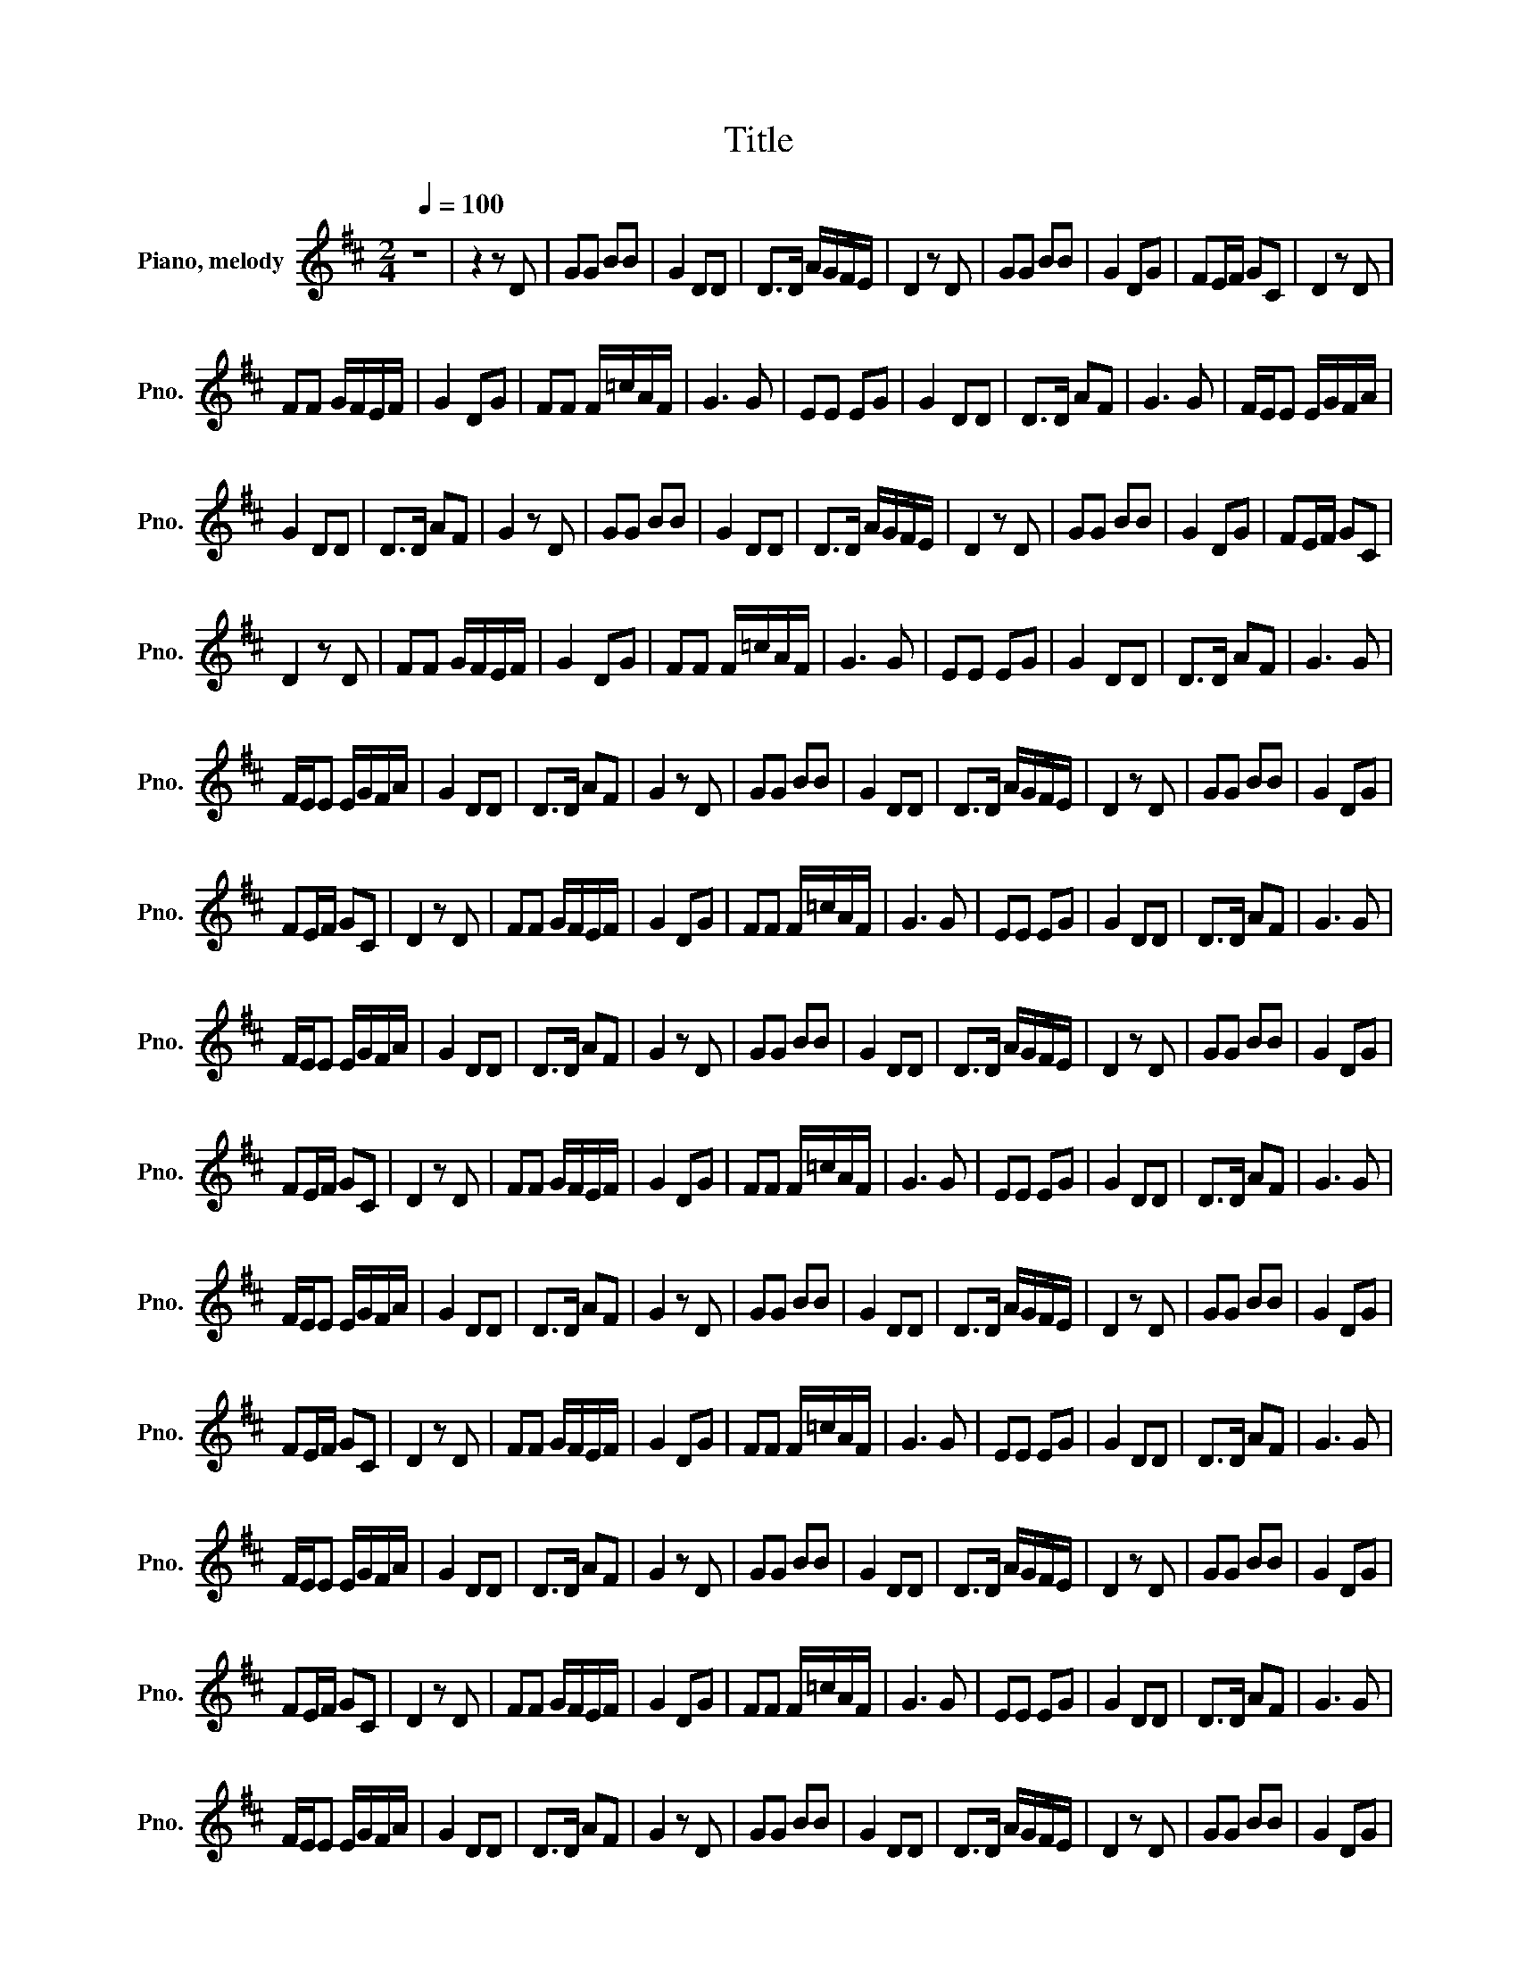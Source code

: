 X:1
T:Title
L:1/8
Q:1/4=100
M:2/4
K:D
V:1 treble nm="Piano, melody" snm="Pno."
V:1
 z4 | z2 z D | GG BB | G2 DD | D>D A/G/F/E/ | D2 z D | GG BB | G2 DG | FE/F/ GC | D2 z D | %10
 FF G/F/E/F/ | G2 DG | FF F/=c/A/F/ | G3 G | EE EG | G2 DD | D>D AF | G3 G | F/E/E E/G/F/A/ | %19
 G2 DD | D>D AF | G2 z D | GG BB | G2 DD | D>D A/G/F/E/ | D2 z D | GG BB | G2 DG | FE/F/ GC | %29
 D2 z D | FF G/F/E/F/ | G2 DG | FF F/=c/A/F/ | G3 G | EE EG | G2 DD | D>D AF | G3 G | %38
 F/E/E E/G/F/A/ | G2 DD | D>D AF | G2 z D | GG BB | G2 DD | D>D A/G/F/E/ | D2 z D | GG BB | G2 DG | %48
 FE/F/ GC | D2 z D | FF G/F/E/F/ | G2 DG | FF F/=c/A/F/ | G3 G | EE EG | G2 DD | D>D AF | G3 G | %58
 F/E/E E/G/F/A/ | G2 DD | D>D AF | G2 z D | GG BB | G2 DD | D>D A/G/F/E/ | D2 z D | GG BB | G2 DG | %68
 FE/F/ GC | D2 z D | FF G/F/E/F/ | G2 DG | FF F/=c/A/F/ | G3 G | EE EG | G2 DD | D>D AF | G3 G | %78
 F/E/E E/G/F/A/ | G2 DD | D>D AF | G2 z D | GG BB | G2 DD | D>D A/G/F/E/ | D2 z D | GG BB | G2 DG | %88
 FE/F/ GC | D2 z D | FF G/F/E/F/ | G2 DG | FF F/=c/A/F/ | G3 G | EE EG | G2 DD | D>D AF | G3 G | %98
 F/E/E E/G/F/A/ | G2 DD | D>D AF | G2 z D | GG BB | G2 DD | D>D A/G/F/E/ | D2 z D | GG BB | G2 DG | %108
 FE/F/ GC | D2 z D | FF G/F/E/F/ | G2 DG | FF F/=c/A/F/ | G3 G | EE EG | G2 DD | D>D AF | G3 G | %118
 F/E/E E/G/F/A/ | G2 DD | D>D AF | G2 z D | GG BB | G2 DD | D>D A/G/F/E/ | D2 z D | GG BB | G2 DG | %128
 FE/F/ GC | D2 z D | FF G/F/E/F/ | G2 DG | FF F/=c/A/F/ | G3 G | EE EG | G2 DD | D>D AF | G3 G | %138
 F/E/E E/G/F/A/ | G2 DD | D>D AF | G2 z D | GG BB | G2 DD | D>D A/G/F/E/ | D2 z D | GG BB | G2 DG | %148
 FE/F/ GC | D2 z D | FF G/F/E/F/ | G2 DG | FF F/=c/A/F/ | G3 G | EE EG | G2 DD | D>D AF | G3 G | %158
 F/E/E E/G/F/A/ | G2 DD | D>D AF | G2 z D | GG BB | G2 DD | D>D A/G/F/E/ | D2 z D | GG BB | G2 DG | %168
 FE/F/ GC | D2 z D | FF G/F/E/F/ | G2 DG | FF F/=c/A/F/ | G3 G | EE EG | G2 DD | D>D AF | G3 G | %178
 F/E/E E/G/F/A/ | G2 DD | D>D AF | G2 z2 |] %182

